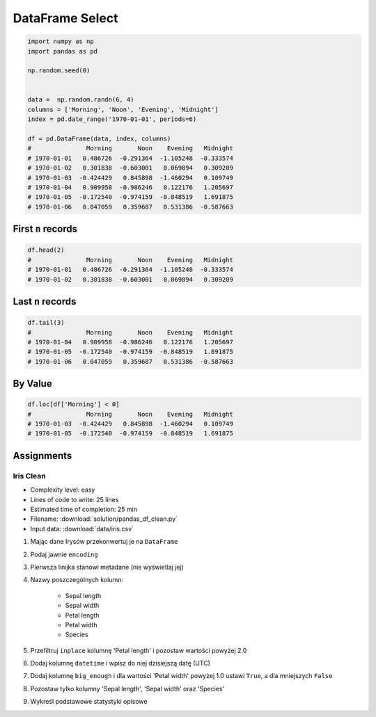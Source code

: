 ****************
DataFrame Select
****************

.. code-block:: python

    import numpy as np
    import pandas as pd

    np.random.seed(0)


    data =  np.random.randn(6, 4)
    columns = ['Morning', 'Noon', 'Evening', 'Midnight']
    index = pd.date_range('1970-01-01', periods=6)

    df = pd.DataFrame(data, index, columns)
    #               Morning       Noon    Evening   Midnight
    # 1970-01-01   0.486726  -0.291364  -1.105248  -0.333574
    # 1970-01-02   0.301838  -0.603001   0.069894   0.309209
    # 1970-01-03  -0.424429   0.845898  -1.460294   0.109749
    # 1970-01-04   0.909958  -0.986246   0.122176   1.205697
    # 1970-01-05  -0.172540  -0.974159  -0.848519   1.691875
    # 1970-01-06   0.047059   0.359687   0.531386  -0.587663


First ``n`` records
===================
.. code-block:: python

    df.head(2)
    #               Morning       Noon    Evening   Midnight
    # 1970-01-01   0.486726  -0.291364  -1.105248  -0.333574
    # 1970-01-02   0.301838  -0.603001   0.069894   0.309209


Last ``n`` records
==================
.. code-block:: python

    df.tail(3)
    #               Morning       Noon    Evening   Midnight
    # 1970-01-04   0.909958  -0.986246   0.122176   1.205697
    # 1970-01-05  -0.172540  -0.974159  -0.848519   1.691875
    # 1970-01-06   0.047059   0.359687   0.531386  -0.587663


By Value
========
.. code-block:: python

    df.loc[df['Morning'] < 0]
    #               Morning       Noon    Evening   Midnight
    # 1970-01-03  -0.424429   0.845898  -1.460294   0.109749
    # 1970-01-05  -0.172540  -0.974159  -0.848519   1.691875


Assignments
===========

Iris Clean
----------
* Complexity level: easy
* Lines of code to write: 25 lines
* Estimated time of completion: 25 min
* Filename: :download:`solution/pandas_df_clean.py`
* Input data: :download:`data/iris.csv`

#. Mając dane Irysów przekonwertuj je na ``DataFrame``
#. Podaj jawnie ``encoding``
#. Pierwsza linijka stanowi metadane (nie wyświetlaj jej)
#. Nazwy poszczególnych kolumn:

    * Sepal length
    * Sepal width
    * Petal length
    * Petal width
    * Species

#. Przefiltruj ``inplace`` kolumnę 'Petal length' i pozostaw wartości powyżej 2.0
#. Dodaj kolumnę ``datetime`` i wpisz do niej dzisiejszą datę (UTC)
#. Dodaj kolumnę ``big_enough`` i dla wartości 'Petal width' powyżej 1.0 ustawi ``True``, a dla mniejszych ``False``
#. Pozostaw tylko kolumny 'Sepal length', 'Sepal width' oraz 'Species'
#. Wykreśl podstawowe statystyki opisowe
